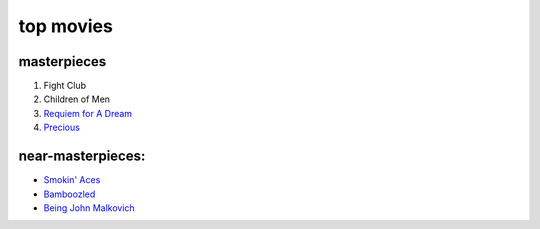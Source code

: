 top movies
==========



masterpieces
------------

#. Fight Club
#. Children of Men
#. `Requiem for A Dream`_
#. `Precious`_

near-masterpieces:
------------------

-  `Smokin' Aces`_
-  `Bamboozled`_
-  `Being John Malkovich`_

.. _Requiem for A Dream: http://movies.tshepang.net/requiem-for-a-dream-2000
.. _Precious: http://movies.tshepang.net/precious-2009
.. _Smokin' Aces: http://movies.tshepang.net/smokin-aces-2006
.. _Bamboozled: http://movies.tshepang.net/bamboozled-2000
.. _Being John Malkovich: http://movies.tshepang.net/being-john-malkovich-1999
